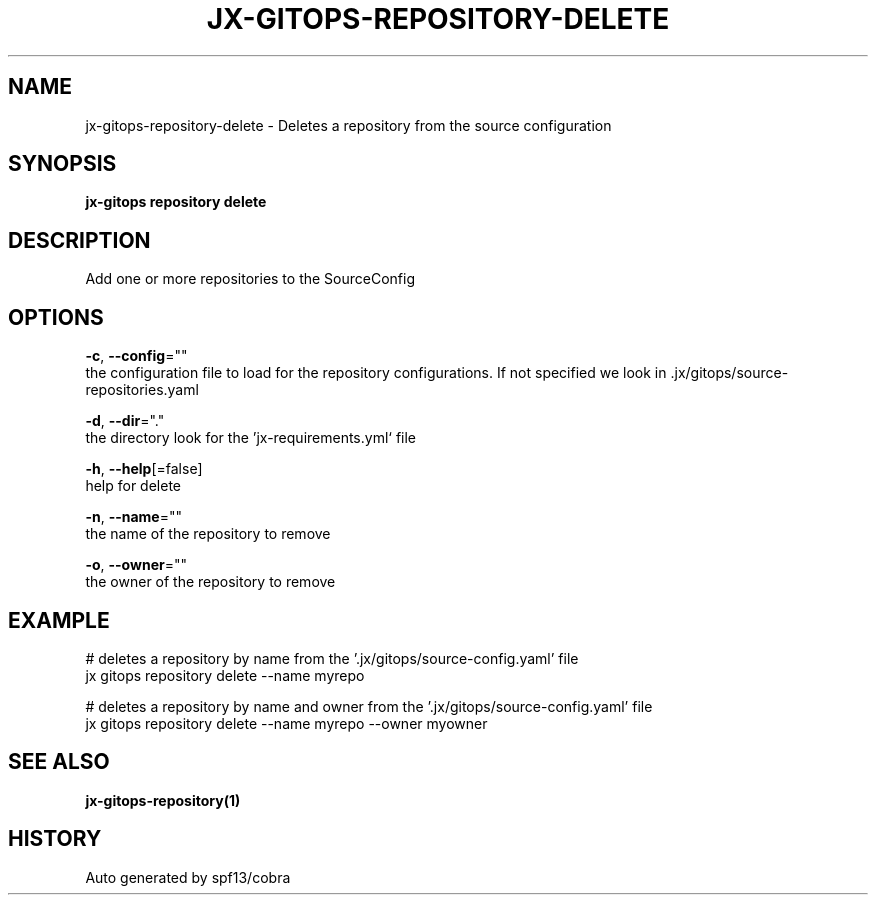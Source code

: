.TH "JX-GITOPS\-REPOSITORY\-DELETE" "1" "" "Auto generated by spf13/cobra" "" 
.nh
.ad l


.SH NAME
.PP
jx\-gitops\-repository\-delete \- Deletes a repository from the source configuration


.SH SYNOPSIS
.PP
\fBjx\-gitops repository delete\fP


.SH DESCRIPTION
.PP
Add one or more repositories to the SourceConfig


.SH OPTIONS
.PP
\fB\-c\fP, \fB\-\-config\fP=""
    the configuration file to load for the repository configurations. If not specified we look in .jx/gitops/source\-repositories.yaml

.PP
\fB\-d\fP, \fB\-\-dir\fP="."
    the directory look for the 'jx\-requirements.yml` file

.PP
\fB\-h\fP, \fB\-\-help\fP[=false]
    help for delete

.PP
\fB\-n\fP, \fB\-\-name\fP=""
    the name of the repository to remove

.PP
\fB\-o\fP, \fB\-\-owner\fP=""
    the owner of the repository to remove


.SH EXAMPLE
.PP
# deletes a repository by name from the '.jx/gitops/source\-config.yaml' file
  jx gitops repository delete \-\-name myrepo

.PP
# deletes a repository by name and owner from the '.jx/gitops/source\-config.yaml' file
  jx gitops repository delete \-\-name myrepo \-\-owner myowner


.SH SEE ALSO
.PP
\fBjx\-gitops\-repository(1)\fP


.SH HISTORY
.PP
Auto generated by spf13/cobra
